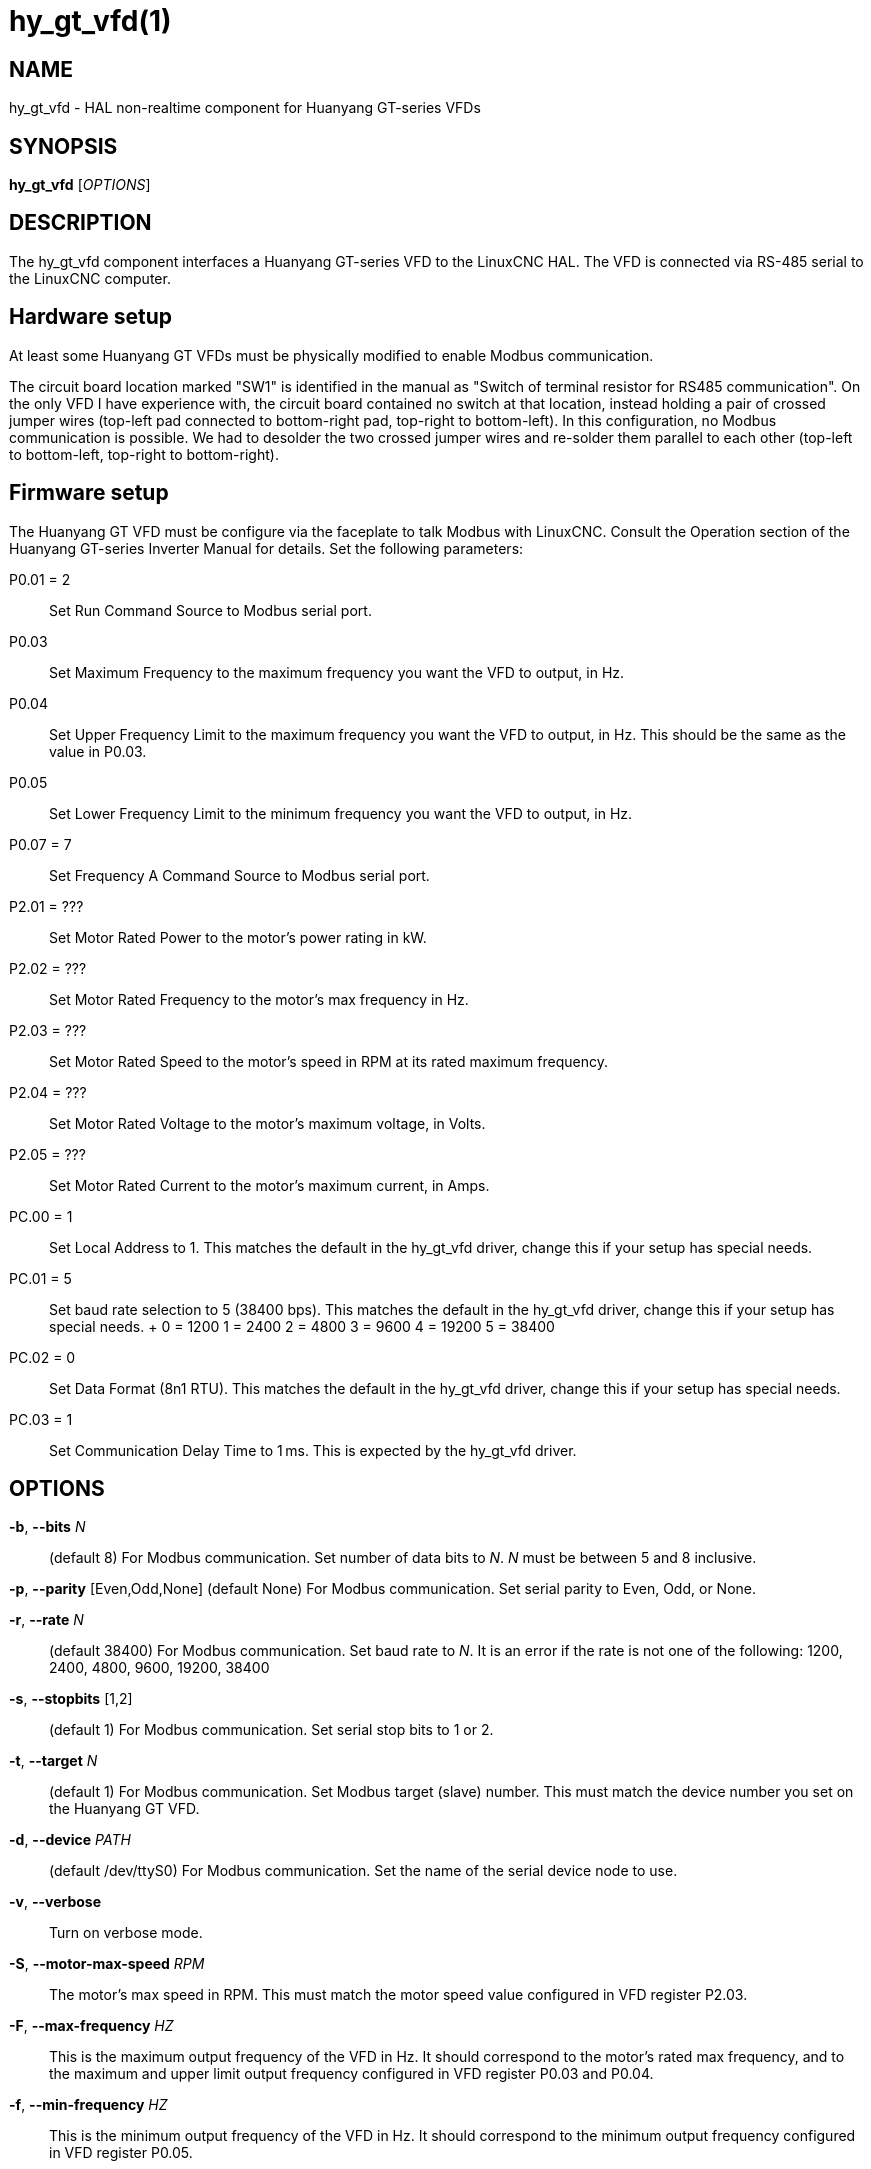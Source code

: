 = hy_gt_vfd(1)


== NAME

hy_gt_vfd - HAL non-realtime component for Huanyang GT-series VFDs


== SYNOPSIS

*hy_gt_vfd* [_OPTIONS_]


== DESCRIPTION

The hy_gt_vfd component interfaces a Huanyang GT-series VFD to the LinuxCNC HAL.
The VFD is connected via RS-485 serial to the LinuxCNC computer.


== Hardware setup

At least some Huanyang GT VFDs must be physically modified to enable Modbus communication.

The circuit board location marked "SW1" is identified in the manual as "Switch of terminal resistor for RS485 communication".
On the only VFD I have experience with, the circuit board contained no switch at that location, instead holding a pair of crossed jumper wires (top-left pad connected to bottom-right pad, top-right to bottom-left).
In this configuration, no Modbus communication is possible.
We had to desolder the two crossed jumper wires and re-solder them parallel to each other (top-left to bottom-left, top-right to bottom-right).


== Firmware setup

The Huanyang GT VFD must be configure via the faceplate to talk Modbus with LinuxCNC.
Consult the Operation section of the Huanyang GT-series Inverter Manual for details.
Set the following parameters:

P0.01 = 2::
    Set Run Command Source to Modbus serial port.

P0.03::
    Set Maximum Frequency to the maximum frequency you want the VFD to output, in Hz.

P0.04::
    Set Upper Frequency Limit to the maximum frequency you want the VFD to output, in Hz.
    This should be the same as the value in P0.03.

P0.05::
    Set Lower Frequency Limit to the minimum frequency you want the VFD to output, in Hz.

P0.07 = 7::
    Set Frequency A Command Source to Modbus serial port.

P2.01 = ???::
    Set Motor Rated Power to the motor's power rating in kW.

P2.02 = ???::
    Set Motor Rated Frequency to the motor's max frequency in Hz.

P2.03 = ???::
    Set Motor Rated Speed to the motor's speed in RPM at its rated maximum frequency.

P2.04 = ???::
    Set Motor Rated Voltage to the motor's maximum voltage, in Volts.

P2.05 = ???::
    Set Motor Rated Current to the motor's maximum current, in Amps.

PC.00 = 1::
    Set Local Address to 1.
    This matches the default in the hy_gt_vfd driver, change this if your setup has special needs.

PC.01 = 5::
    Set baud rate selection to 5 (38400 bps).
    This matches the default in the hy_gt_vfd driver, change this if your setup has special needs.
    +
        0 = 1200
        1 = 2400
        2 = 4800
        3 = 9600
        4 = 19200
        5 = 38400

PC.02 = 0::
    Set Data Format (8n1 RTU).
    This matches the default in the hy_gt_vfd driver, change this if your setup has special needs.

PC.03 = 1::
    Set Communication Delay Time to 1 ms.
    This is expected by the hy_gt_vfd driver.


== OPTIONS

*-b*, *--bits* _N_::
    (default 8) For Modbus communication.
    Set number of data bits to _N_.
    _N_ must be between 5 and 8 inclusive.

*-p*, *--parity* [Even,Odd,None]
    (default None) For Modbus communication.
    Set serial parity to Even, Odd, or None.

*-r*, *--rate* _N_::
    (default 38400) For Modbus communication.
    Set baud rate to _N_.
    It is an error if the rate is not one of the following: 1200, 2400, 4800, 9600, 19200, 38400

*-s*, *--stopbits* [1,2]::
    (default 1) For Modbus communication.
    Set serial stop bits to 1 or 2.

*-t*, *--target* _N_::
    (default 1) For Modbus communication.
    Set Modbus target (slave) number.
    This must match the device number you set on the Huanyang GT VFD.

*-d*, *--device* _PATH_::
    (default /dev/ttyS0) For Modbus communication.
    Set the name of the serial device node to use.

*-v*, *--verbose*::
    Turn on verbose mode.

*-S*, *--motor-max-speed* _RPM_::
    The motor's max speed in RPM.
    This must match the motor speed value configured in VFD register P2.03.

*-F*, *--max-frequency* _HZ_::
    This is the maximum output frequency of the VFD in Hz.
    It should correspond to the motor's rated max frequency, and to the maximum and upper limit output frequency configured in VFD register P0.03 and P0.04.

*-f*, *--min-frequency* _HZ_::
    This is the minimum output frequency of the VFD in Hz.
    It should correspond to the minimum output frequency configured in VFD register P0.05.

== PINS

*hy_gt_vfd.period* (float, in)::
    The period for the driver's update cycle, in seconds. This is
    how frequently the driver will wake up, check its HAL pins, and
    communicate with the VFD.  Must be between 0.001 and 2.000 seconds.
    Default: 0.1 seconds.

*hy_gt_vfd.speed-cmd* (float, in)::
    The requested motor speed, in RPM.

*hy_gt_vfd.speed-fb* (float, out)::
    The motor's current speed, in RPM, reported by the VFD.

*hy_gt_vfd.at-speed* (bit, out)::
    True when the drive is on and at the commanded speed (within 2%),
    False otherwise.

*hy_gt_vfd.freq-cmd* (float, out)::
    The requested output frequency, in Hz.
    This is set from the .speed-cmd value, and is just shown for debugging purposes.

*hy_gt_vfd.freq-fb* (float, out)::
    The current output frequency of the VFD, in Hz.
    This is reported from the VFD to the driver.

*hy_gt_vfd.spindle-on* (bit, in)::
    Set this pin True to command the spindle on, at the speed requested on the .speed-cmd pin.
    Set this pin False to command the spindle off.

*hy_gt_vfd.output-voltage* (float, out)::
    The voltage that the VFD is current providing to the motor, in Volts.

*hy_gt_vfd.output-current* (float, out)::
    The current that the motor is currently drawing from the VFD, in Ampères.

*hy_gt_vfd.output-power* (float, out)::
    The power that the motor is currently drawing from the VFD, in Watts.

*hy_gt_vfd.dc-bus-volts* (float, out)::
    The current voltage of the VFD's internal DC power supply, in Volts.

*hy_gt_vfd.modbus-errors* (u32, out)::
    A count of the number of modbus communication errors between the driver and the VFD.
    The driver is resilient against communication errors, but a large or growing number here indicates a problem that should be investigated.

*hy_gt_vfd.input-terminal* (float, out)::
    The VFD's input terminal register.

*hy_gt_vfd.output-terminal* (float, out)::
    The VFD's output terminal register.

*hy_gt_vfd.AI1* (float, out)::
    The VFD's AI1 register.

*hy_gt_vfd.AI2* (float, out)::
    The VFD's AI2 register.

*hy_gt_vfd.HDI-frequency* (float, out)::
    The VFD's HDI-frequency register.

*hy_gt_vfd.external-counter* (float, out)::
    The VFD's external counter register.

*hy_gt_vfd.fault-info* (float, out)::
    The VFD's fault info register in floating point representation.  This is kept for backwards compatibility with existing setups and will be removed in the future.

*hy_gt_vfd.fault-info-code* (u32, out)::
    The VFD's fault code register value.  Introduced in LinuxCNC version 2.10.  0x00 if no fault is detected, see GT Series Inverter Manual page 87 for list of fault codes.

== ISSUES

The VFD produces the output frequency that it sends to the motor by adding a manually specified offset to the frequency command it gets over modbus.

The manual offset is controlled by pressing the Up/Down arrows on the faceplate while the VFD is turning the motor.

If you command a speed on the .speed-cmd pin and get a different speed reported on the .speed-fb pin, first verify that the VFD registers listed in the FIRMWARE SETUP section above and
the driver's command-line arguments all agree with the info on the motor's name plate.
If you still aren't getting the speed you expect, zero the VFD's frequency offset by starting the motor running, then pressing the Up/Down buttons to zero the offset.

== AUTHOR

Sebastian Kuzminsky

== LICENSE

GPL-2.0+
